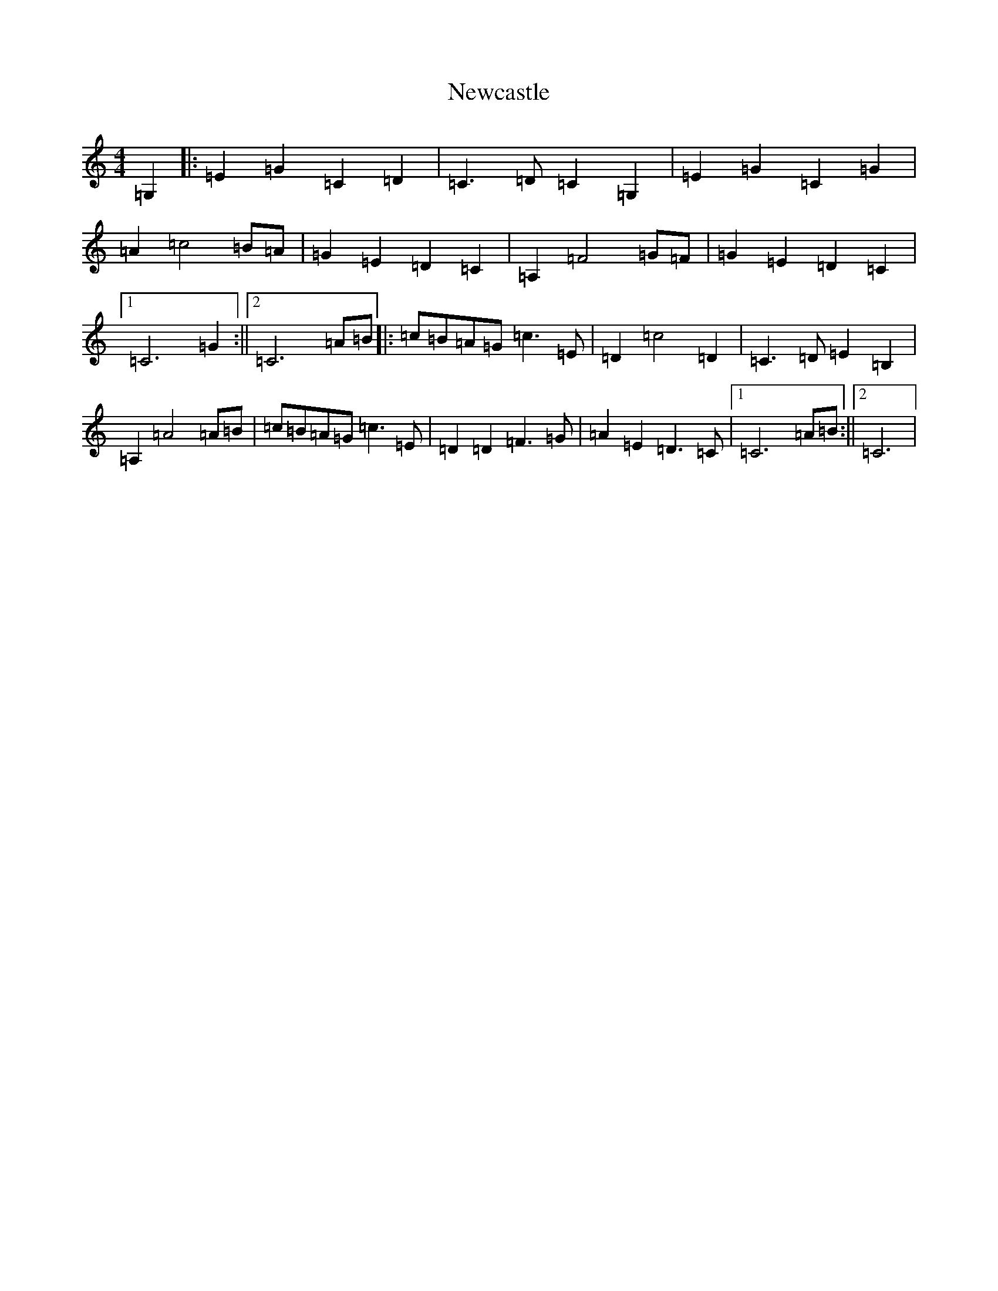 X: 15453
T: Newcastle
S: https://thesession.org/tunes/3727#setting3727
Z: G Major
R: barndance
M:4/4
L:1/8
K: C Major
=G,2|:=E2=G2=C2=D2|=C3=D=C2=G,2|=E2=G2=C2=G2|=A2=c4=B=A|=G2=E2=D2=C2|=A,2=F4=G=F|=G2=E2=D2=C2|1=C6=G2:||2=C6=A=B|:=c=B=A=G=c3=E|=D2=c4=D2|=C3=D=E2=B,2|=A,2=A4=A=B|=c=B=A=G=c3=E|=D2=D2=F3=G|=A2=E2=D3=C|1=C6=A=B:||2=C6|